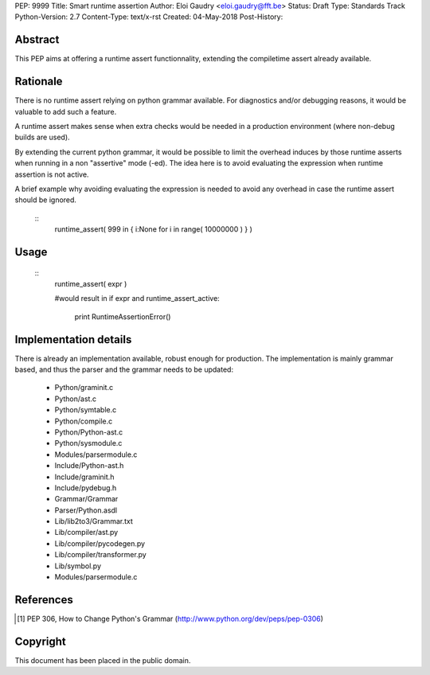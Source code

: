 PEP: 9999
Title: Smart runtime assertion 
Author: Eloi Gaudry <eloi.gaudry@fft.be>
Status: Draft
Type: Standards Track
Python-Version: 2.7
Content-Type: text/x-rst
Created: 04-May-2018
Post-History:


Abstract
========

This PEP aims at offering a runtime assert functionnality, extending
the compiletime assert already available.




Rationale
=========

There is no runtime assert relying on python grammar available.
For diagnostics and/or debugging reasons, it would be valuable to
add such a feature.

A runtime assert makes sense when extra checks would be needed
in a production environment (where non-debug builds are used).

By extending the current python grammar, it would be possible to
limit the overhead induces by those runtime asserts when running
in a non "assertive" mode (-ed). The idea here is
to avoid evaluating the expression when runtime assertion is not
active.

A brief example why avoiding evaluating the expression is needed
to avoid any overhead in case the runtime assert should be
ignored.

    ::
        runtime_assert( 999 in { i:None for i in range( 10000000 ) } )

Usage
=====

    ::
        runtime_assert( expr )
        
        #would result in 
        if expr and runtime_assert_active:
          print RuntimeAssertionError()


Implementation details 
=====================
There is already an implementation available, robust enough for production.
The implementation is mainly grammar based, and thus the parser and the grammar needs to be updated:
 - Python/graminit.c
 - Python/ast.c
 - Python/symtable.c
 - Python/compile.c
 - Python/Python-ast.c
 - Python/sysmodule.c
 - Modules/parsermodule.c
 - Include/Python-ast.h
 - Include/graminit.h
 - Include/pydebug.h
 - Grammar/Grammar
 - Parser/Python.asdl
 - Lib/lib2to3/Grammar.txt
 - Lib/compiler/ast.py
 - Lib/compiler/pycodegen.py
 - Lib/compiler/transformer.py
 - Lib/symbol.py
 - Modules/parsermodule.c


References
==========

.. [1] PEP 306, How to Change Python's Grammar
   (http://www.python.org/dev/peps/pep-0306)


Copyright
=========

This document has been placed in the public domain.



..
   Local Variables:
   mode: indented-text
   indent-tabs-mode: nil
   sentence-end-double-space: t
   fill-column: 70
   coding: utf-8
   End:
